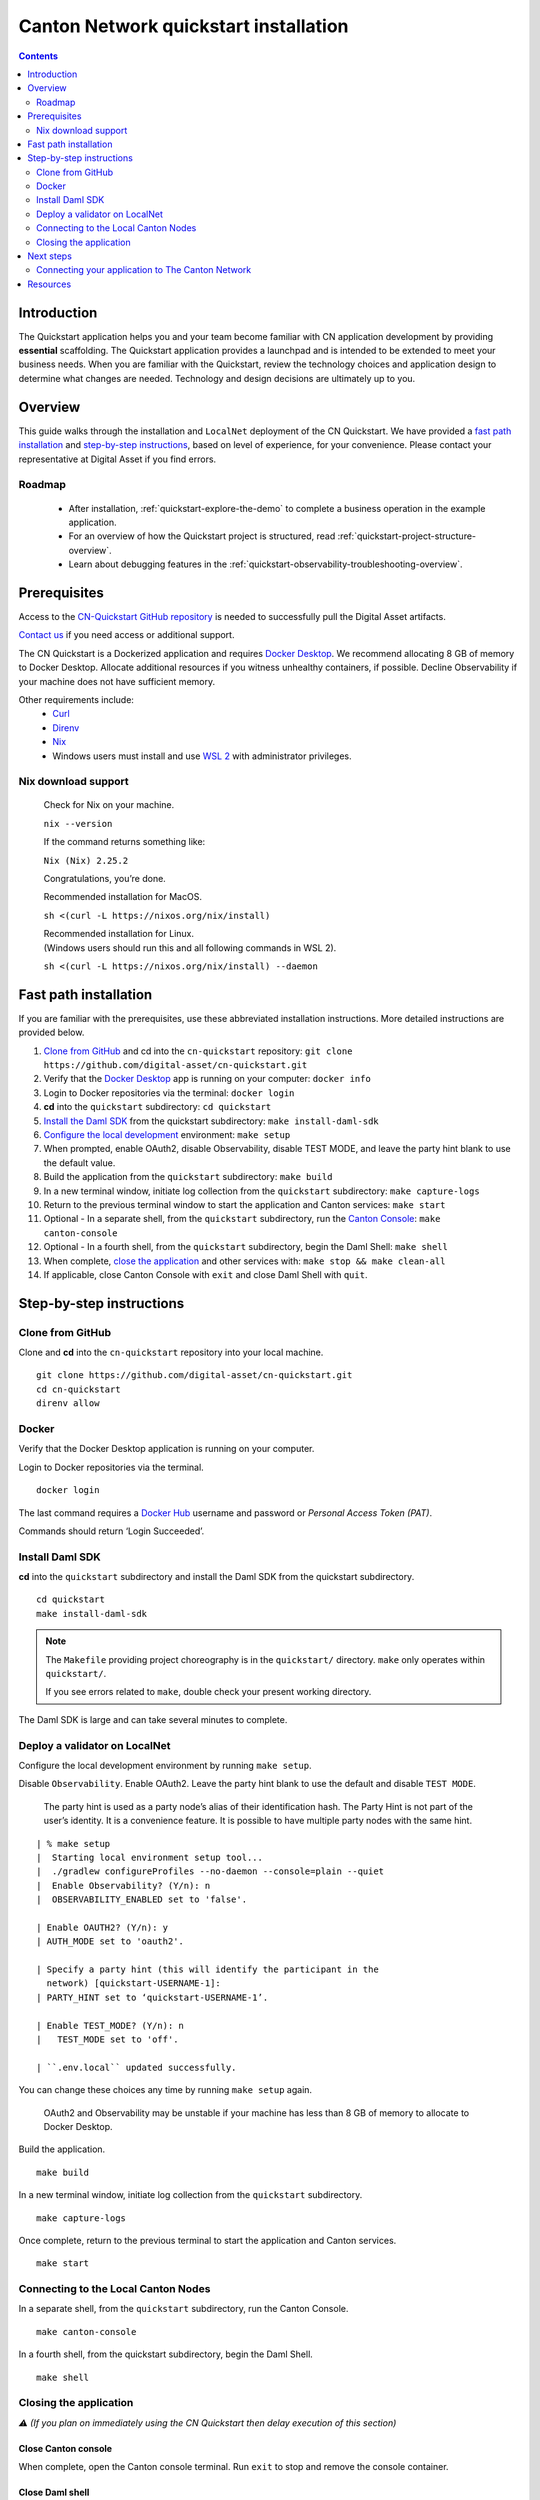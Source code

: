 ======================================
Canton Network quickstart installation
======================================

.. contents:: Contents
   :depth: 2
   :local:
   :backlinks: top

Introduction
============

The Quickstart application helps you and your team become familiar with CN application development by providing **essential** scaffolding.
The Quickstart application provides a launchpad and is intended to be extended to meet your business needs.
When you are familiar with the Quickstart, review the technology choices and application design to determine what changes are needed.
Technology and design decisions are ultimately up to you.

Overview
========

This guide walks through the installation and ``LocalNet`` deployment of the CN Quickstart.
We have provided a `fast path installation <#fast-path-installation>`__ 
and `step-by-step instructions <#step-by-step-instructions>`__, based on level of experience, for your convenience.
Please contact your representative at Digital Asset if you find errors.

Roadmap
-------

 * After installation, :ref:`quickstart-explore-the-demo` to complete a business operation in the example application.
 * For an overview of how the Quickstart project is structured, read :ref:`quickstart-project-structure-overview`.
 * Learn about debugging features in the :ref:`quickstart-observability-troubleshooting-overview`.

Prerequisites
=============

Access to the `CN-Quickstart GitHub repository <https://github.com/digital-asset/cn-quickstart>`__ is needed to successfully pull the Digital Asset artifacts.

`Contact us <https://www.digitalasset.com/contact-us?comments=I%27m%20requesting%20access%20to%20jFrog>`__ if you need access or additional support.

The CN Quickstart is a Dockerized application and requires `Docker Desktop <https://www.docker.com/products/docker-desktop/>`__.
We recommend allocating 8 GB of memory to Docker Desktop.
Allocate additional resources if you witness unhealthy containers, if possible.
Decline Observability if your machine does not have sufficient memory.

Other requirements include:
  -  `Curl <https://curl.se/download.html>`__

  -  `Direnv <https://direnv.net/docs/installation.html>`__

  -  `Nix <https://nixos.org/download/>`__

  -  Windows users must install and use
     `WSL 2 <https://learn.microsoft.com/en-us/windows/wsl/install>`__ with
     administrator privileges.

Nix download support
--------------------

   Check for Nix on your machine.

   ``nix --version``

   If the command returns something like:

   ``Nix (Nix) 2.25.2``

   Congratulations, you’re done.

   Recommended installation for MacOS.

   ``sh <(curl -L https://nixos.org/nix/install)``

   | Recommended installation for Linux.
   | (Windows users should run this and all following commands in WSL 2).

   ``sh <(curl -L https://nixos.org/nix/install) --daemon``

Fast path installation
======================

If you are familiar with the prerequisites, use these abbreviated installation instructions.
More detailed instructions are provided below.

1. `Clone from GitHub <#clone-from-github>`__ and cd into the ``cn-quickstart`` repository: ``git clone https://github.com/digital-asset/cn-quickstart.git``
2. Verify that the `Docker Desktop <#docker>`__ app is running on your computer: ``docker info``
3. Login to Docker repositories via the terminal: ``docker login``
4. **cd** into the ``quickstart`` subdirectory: ``cd quickstart``
5. `Install the Daml SDK <#install-daml-sdk>`__ from the quickstart subdirectory: ``make install-daml-sdk``
6. `Configure the local development <#deploy-a-validator-on-localnet>`__ environment: ``make setup``
7. When prompted, enable OAuth2, disable Observability, disable TEST MODE, and leave the party hint blank to use the default value.
8. Build the application from the ``quickstart`` subdirectory: ``make build``
9. In a new terminal window, initiate log collection from the ``quickstart`` subdirectory: ``make capture-logs``
10. Return to the previous terminal window to start the application and Canton services: ``make start``
11. Optional - In a separate shell, from the ``quickstart`` subdirectory, run the `Canton Console <#connecting-to-the-local-canton-nodes>`__: ``make canton-console``
12. Optional - In a fourth shell, from the ``quickstart`` subdirectory, begin the Daml Shell: ``make shell``
13. When complete, `close the application <#closing-the-application>`__ and other services with: ``make stop && make clean-all``
14. If applicable, close Canton Console with ``exit`` and close Daml Shell with ``quit``.

Step-by-step instructions
=========================

Clone from GitHub
-----------------

Clone and **cd** into the ``cn-quickstart`` repository into your local machine.

::

   git clone https://github.com/digital-asset/cn-quickstart.git
   cd cn-quickstart
   direnv allow

.. image:: images/01-allow-direnv.png
   :alt: allow direnv


Docker
------

Verify that the Docker Desktop application is running on your computer.

Login to Docker repositories via the terminal.

::

   docker login

The last command requires a `Docker Hub <https://app.docker.com/>`__ username and password or *Personal Access Token (PAT)*.

Commands should return ‘Login Succeeded’.

Install Daml SDK
----------------

**cd** into the ``quickstart`` subdirectory and install the Daml SDK from the quickstart subdirectory.

::

   cd quickstart
   make install-daml-sdk

.. note:: The ``Makefile`` providing project choreography is in the ``quickstart/``
          directory. ``make`` only operates within ``quickstart/``.
   
          If you see errors related to ``make``, double check your present working directory.

The Daml SDK is large and can take several minutes to complete.

.. image:: images/06-unpack-sdk.png
   :alt: Daml SDK unpacking

Deploy a validator on LocalNet
------------------------------

Configure the local development environment by running ``make setup``.

Disable ``Observability``.
Enable OAuth2. 
Leave the party hint blank to use the default and disable ``TEST MODE``.

  The party hint is used as a party node’s alias of their identification hash.
  The Party Hint is not part of the user’s identity. 
  It is a convenience feature. 
  It is possible to have multiple party nodes with the same hint.

::

  | % make setup
  |  Starting local environment setup tool...
  |  ./gradlew configureProfiles --no-daemon --console=plain --quiet
  |  Enable Observability? (Y/n): n
  |  OBSERVABILITY_ENABLED set to 'false'.

  | Enable OAUTH2? (Y/n): y
  | AUTH_MODE set to 'oauth2'.

  | Specify a party hint (this will identify the participant in the
    network) [quickstart-USERNAME-1]:
  | PARTY_HINT set to ‘quickstart-USERNAME-1’.

  | Enable TEST_MODE? (Y/n): n
  |   TEST_MODE set to 'off'.

  | ``.env.local`` updated successfully.

You can change these choices any time by running ``make setup`` again.

   OAuth2 and Observability may be unstable if your machine has less than 8 GB of memory to allocate to Docker Desktop.

Build the application.

::

   make build

.. image:: images/07-build-success-1.png
   :alt: Build success

In a new terminal window, initiate log collection from the ``quickstart`` subdirectory.

::

   make capture-logs

Once complete, return to the previous terminal to start the application and Canton services.

::

   make start

Connecting to the Local Canton Nodes
------------------------------------

In a separate shell, from the ``quickstart`` subdirectory, run the Canton Console.

::

   make canton-console

.. image:: images/11-canton-console.png
   :alt: Canton console

In a fourth shell, from the quickstart subdirectory, begin the Daml Shell.

::

   make shell

.. image:: images/12-daml-shell.png
   :alt: Daml shell

Closing the application
-----------------------

*⚠️ (If you plan on immediately using the CN Quickstart then delay execution of this section)*

Close Canton console
~~~~~~~~~~~~~~~~~~~~

When complete, open the Canton console terminal.
Run ``exit`` to stop and remove the console container.

Close Daml shell
~~~~~~~~~~~~~~~~

In the Daml shell terminal, execute ``quit`` to stop the shell container.

Close the CN Quickstart
~~~~~~~~~~~~~~~~~~~~~~~

Finally, close the application and observability services with:

::

  make stop && make clean-all

It is wise to run make ``clean-all`` during development and at the end of each
session to avoid conflict errors on subsequent application builds.

Next steps
==========

You have successfully installed the CN Quickstart.

The next section, “Exploring The Demo,” provides a demonstration of the example application.

Connecting your application to The Canton Network
-------------------------------------------------

The ``LocalNet`` deployment connects to a local validator which is in turn connected to a local super-validator (synchronizer).
Staging and final production deployments require connecting to a validator that is in turn connected to the public Canton Network.

The Canton Network provides three synchronizer pools.
The production network is ``MainNet``; the production staging network is ``TestNet``.
As a developer you will mostly be connecting to the development staging network ``DevNet``.

Access to `a SV Node <https://docs.dev.sync.global/validator_operator/validator_onboarding.html>`__
that is whitelisted on the CN is required to connect to DevNet. The GSF publishes a `list of SV nodes <https://sync.global/sv-network/>`__
who have the ability to sponsor a Validator node.
To access ``DevNet``, contact your sponsoring SV agent for VPN connection information.

Resources
=========

  * `Curl <https://curl.se/download.html>`__
  * `Direnv <https://direnv.net/docs/installation.html>`__
  * `Docker Desktop <https://www.docker.com/products/docker-desktop/>`__
  * `Docker Hub <https://app.docker.com/>`__
  * `GSF list of SV Nodes <https://sync.global/sv-network/>`__
  * `Digital Asset Docker <https://console.cloud.google.com/artifacts/docker/da-images/europe/public>`__
  * `Nix <https://nixos.org/download/>`__
  * `Quickstart GitHub repository <https://github.com/digital-asset/cn-quickstart>`__
  * `Validator onboarding documentation <https://docs.dev.sync.global/validator_operator/validator_onboarding.html>`__
  * `WSL 2 <https://learn.microsoft.com/en-us/windows/wsl/install>`__
